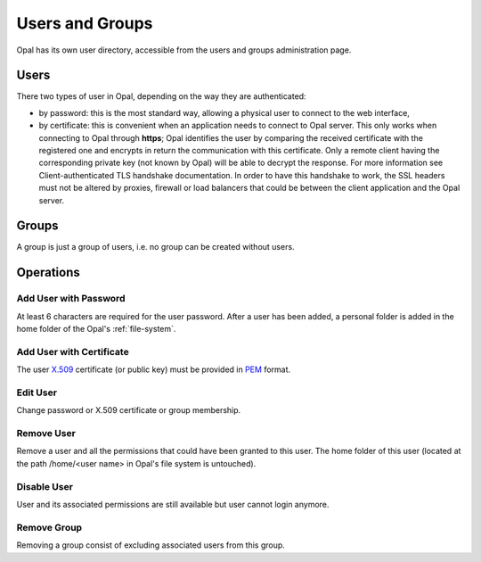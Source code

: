 Users and Groups
================

Opal has its own user directory, accessible from the users and groups administration page.

Users
-----

There two types of user in Opal, depending on the way they are authenticated:

- by password: this is the most standard way, allowing a physical user to connect to the web interface,
- by certificate: this is convenient when an application needs to connect to Opal server. This only works when connecting to Opal through **https**; Opal identifies the user by comparing the received certificate with the registered one and encrypts in return the communication with this certificate. Only a remote client having the corresponding private key (not known by Opal) will be able to decrypt the response. For more information see Client-authenticated TLS handshake documentation. In order to have this handshake to work, the SSL headers must not be altered by proxies, firewall or load balancers that could be between the client application and the Opal server.

Groups
------

A group is just a group of users, i.e. no group can be created without users.

Operations
----------

Add User with Password
~~~~~~~~~~~~~~~~~~~~~~

At least 6 characters are required for the user password. After a user has been added, a personal folder is added in the home folder of the Opal's :ref:`file-system`.

Add User with Certificate
~~~~~~~~~~~~~~~~~~~~~~~~~

The user `X.509 <https://en.wikipedia.org/wiki/X.509>`_ certificate (or public key) must be provided in `PEM <https://en.wikipedia.org/wiki/Privacy-enhanced_Electronic_Mail>`_ format.

Edit User
~~~~~~~~~

Change password or X.509 certificate or group membership.

Remove User
~~~~~~~~~~~~

Remove a user and all the permissions that could have been granted to this user. The home folder of this user (located at the path /home/<user
name> in Opal's file system is untouched).


Disable User
~~~~~~~~~~~~

User and its associated permissions are still available but user cannot login anymore.


Remove Group
~~~~~~~~~~~~

Removing a group consist of excluding associated users from this group.